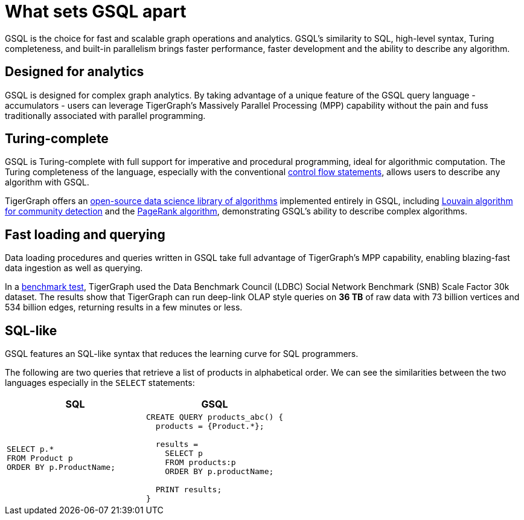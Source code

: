 = What sets GSQL apart
:page-aliases: set-gsql-apart.adoc

GSQL is the choice for fast and scalable graph operations and analytics.
GSQL’s similarity to SQL, high-level syntax, Turing completeness, and built-in parallelism brings faster performance, faster development and the ability to describe any algorithm.

== Designed for analytics
GSQL is designed for complex graph analytics.
By taking advantage of a unique feature of the GSQL query language - accumulators - users can leverage TigerGraph's Massively Parallel Processing (MPP) capability without the pain and fuss traditionally associated with parallel programming.


== Turing-complete
GSQL is Turing-complete with full support for imperative and procedural programming, ideal for algorithmic computation.
The Turing completeness of the language, especially with the conventional xref:querying:control-flow-statements.adoc[control flow statements], allows users to describe any algorithm with GSQL.

TigerGraph offers an xref:graph-ml:intro:index.adoc[open-source data science library of algorithms] implemented entirely in GSQL, including xref:graph-ml:community-algorithms:louvain.adoc[Louvain algorithm for community detection] and the xref:graph-ml:centrality-algorithms:pagerank.adoc[PageRank algorithm], demonstrating GSQL's ability to describe complex algorithms.

== Fast loading and querying
Data loading procedures and queries written in GSQL take full advantage of TigerGraph's MPP capability, enabling blazing-fast data ingestion as well as querying.

In a link:https://www.datanami.com/2022/04/20/tigergraph-releases-new-benchmark-report/[benchmark test], TigerGraph used the Data Benchmark Council (LDBC) Social Network Benchmark (SNB) Scale Factor 30k dataset.
The results show that TigerGraph can run deep-link OLAP style queries on *36 TB* of raw data with 73 billion vertices and 534 billion edges, returning results in a few minutes or less.

== SQL-like
GSQL features an SQL-like syntax that reduces the learning curve for SQL programmers.

The following are two queries that retrieve a list of products in alphabetical order.
We can see the similarities between the two languages especially in the `SELECT` statements:

|===
|SQL |GSQL

a|
[source,sql]
----
SELECT p.*
FROM Product p
ORDER BY p.ProductName;
----
a|
[source,gsql]
----
CREATE QUERY products_abc() {
  products = {Product.*};

  results =
    SELECT p
    FROM products:p
    ORDER BY p.productName;

  PRINT results;
}
----
|===